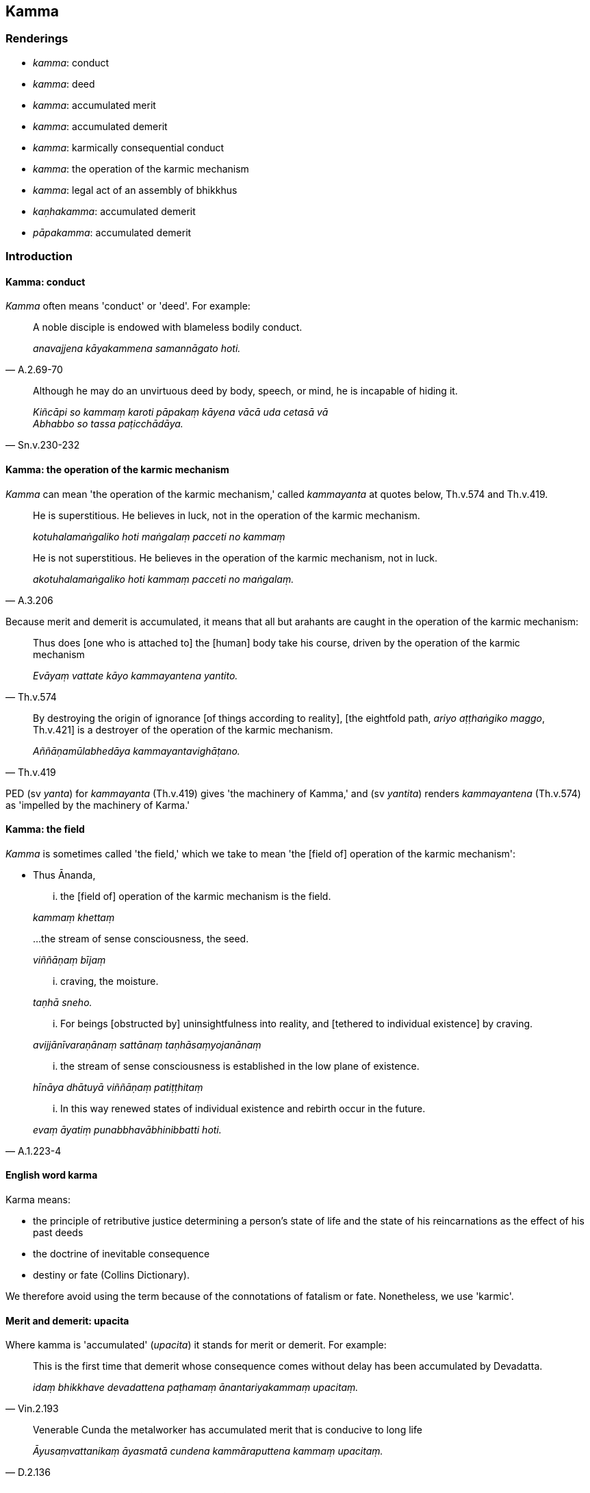 == Kamma

=== Renderings

- _kamma_: conduct

- _kamma_: deed

- _kamma_: accumulated merit

- _kamma_: accumulated demerit

- _kamma_: karmically consequential conduct

- _kamma_: the operation of the karmic mechanism

- _kamma_: legal act of an assembly of bhikkhus

- _kaṇhakamma_: accumulated demerit

- _pāpakamma_: accumulated demerit

=== Introduction

==== Kamma: conduct

_Kamma_ often means 'conduct' or 'deed'. For example:

[quote, A.2.69-70]
____
A noble disciple is endowed with blameless bodily conduct.

_anavajjena kāyakammena samannāgato hoti._
____

[quote, Sn.v.230-232]
____
Although he may do an unvirtuous deed by body, speech, or mind, he is incapable 
of hiding it.

_Kiñcāpi so kammaṃ karoti pāpakaṃ kāyena vācā uda cetasā vā +
Abhabbo so tassa paṭicchādāya._
____

==== Kamma: the operation of the karmic mechanism

_Kamma_ can mean 'the operation of the karmic mechanism,' called _kammayanta_ 
at quotes below, Th.v.574 and Th.v.419.

____
He is superstitious. He believes in luck, not in the operation of the karmic 
mechanism.

_kotuhalamaṅgaliko hoti maṅgalaṃ pacceti no kammaṃ_
____

[quote, A.3.206]
____
He is not superstitious. He believes in the operation of the karmic mechanism, 
not in luck.

_akotuhalamaṅgaliko hoti kammaṃ pacceti no maṅgalaṃ._
____

Because merit and demerit is accumulated, it means that all but arahants are 
caught in the operation of the karmic mechanism:

[quote, Th.v.574]
____
Thus does [one who is attached to] the [human] body take his course, driven by 
the operation of the karmic mechanism

_Evāyaṃ vattate kāyo kammayantena yantito._
____

[quote, Th.v.419]
____
By destroying the origin of ignorance [of things according to reality], [the 
eightfold path, _ariyo aṭṭhaṅgiko maggo_, Th.v.421] is a destroyer of the 
operation of the karmic mechanism.

_Aññāṇamūlabhedāya kammayantavighāṭano._
____

PED (sv _yanta_) for _kammayanta_ (Th.v.419) gives 'the machinery of Kamma,' 
and (sv _yantita_) renders _kammayantena_ (Th.v.574) as 'impelled by the 
machinery of Karma.'

==== Kamma: the field

_Kamma_ is sometimes called 'the field,' which we take to mean 'the [field of] 
operation of the karmic mechanism':

- Thus Ānanda,

____
... the [field of] operation of the karmic mechanism is the field.

_kammaṃ khettaṃ_
____

____
...the stream of sense consciousness, the seed.

_viññāṇaṃ bījaṃ_
____

____
... craving, the moisture.

_taṇhā sneho._
____

____
... For beings [obstructed by] uninsightfulness into reality, and [tethered to 
individual existence] by craving.

_avijjānīvaraṇānaṃ sattānaṃ taṇhāsaṃyojanānaṃ_
____

____
... the stream of sense consciousness is established in the low plane of 
existence.

_hīnāya dhātuyā viññāṇaṃ patiṭṭhitaṃ_
____

[quote, A.1.223-4]
____
... In this way renewed states of individual existence and rebirth occur in the 
future.

_evaṃ āyatiṃ punabbhavābhinibbatti hoti._
____

==== English word karma

Karma means:

- the principle of retributive justice determining a person's state of life and 
the state of his reincarnations as the effect of his past deeds

- the doctrine of inevitable consequence

- destiny or fate (Collins Dictionary).

We therefore avoid using the term because of the connotations of fatalism or 
fate. Nonetheless, we use 'karmic'.

==== Merit and demerit: upacita

Where kamma is 'accumulated' (_upacita_) it stands for merit or demerit. For 
example:

[quote, Vin.2.193]
____
This is the first time that demerit whose consequence comes without delay has 
been accumulated by Devadatta.

_idaṃ bhikkhave devadattena paṭhamaṃ ānantariyakammaṃ upacitaṃ._
____

[quote, D.2.136]
____
Venerable Cunda the metalworker has accumulated merit that is conducive to long 
life

_Āyusaṃvattanikaṃ āyasmatā cundena kammāraputtena kammaṃ upacitaṃ._
____

==== The arahant: no further karmically consequential conduct

The arahant does not undertake karmically consequential deeds:

____
-- What do you think, bhikkhus: can a bhikkhu whose _āsavas_ are destroyed 
(_khīṇāsavo bhikkhu_) undertake a karmically consequential deed that is 
meritorious, demeritorious, or karmically neutral?

_puññābhisaṅkhāraṃ vā abhisaṅkhareyya apuññābhisaṅkhāraṃ vā 
abhisaṅkhareyya āneñjābhisaṅkhāraṃ vā abhisaṅkhareyyā ti_
____

-- No, bhante (S.2.83).

==== The arahant: destruction of merit and demerit

The scriptures sometimes suggest the arahant has destroyed all merit and 
demerit. For example:

[quote, Th.v.80]
____
Whatever karmically consequential conduct was undertaken by me, whether small 
or great, all that [accumulated merit and demerit] is exhausted.

_Yaṃ mayā pakataṃ kammaṃ appaṃ vā yadi vā bahuṃ; +
Sabbametaṃ parikkhīṇaṃ._
____

[quote, M.2.105]
____
While I undertook much karmically consequential conduct of the kind which leads 
to [rebirth in] the plane of misery, yet its karmic consequence has reached me 
now. I enjoy my food free of karmic debt.

_Tādisaṃ kammaṃ katvāna bahuṃ duggatigāminaṃ; +
Phuṭṭho kammavipākena anaṇo bhuñjāmi bhojanaṃ._
____

Yet the scriptures also unequivocably say the opposite, that till the time of 
their death arahants continue to receive the karmic consequences of previous 
karmically consequential conduct:

[quote, A.3.414]
____
The bhikkhu... who is free of perceptually obscuring states... undertakes no 
new karmically consequential conduct and nullifies previous karmically 
consequential conduct by the gradual experience [of its consequences].

_bhikkhu... anāsavaṃ... so navañca kammaṃ na karoti purāṇañca 
kammaṃ phussa phussa vyantīkaroti._
____

[quote, S.2.64-5]
____
And the body, too, is to be regarded as the consequences of previous karmically 
consequential conduct, even for arahants.

_kāyo... purāṇamidaṃ bhikkhave kammaṃ... daṭṭhabbaṃ._
____

Therefore when the scriptures say arahants have exhausted their merit and 
demerit, it either means:

1. that they will have done so by the time of their final passing, or

2. that when accumulated merit and demerit is exhausted, there still remains 
the consequences of that merit and demerit.

==== The non-returner and demerit

A non-returner receives within his very lifetime all unpleasant karmic 
consequences of past conduct:

[quote, A.5.300]
____
Whatever demeritorious karmically consequential conduct was previously 
undertaken by this [wretched human] body born of deeds, all [the consequences 
of] that must be experienced now [in this lifetime]; it will not [be able to] 
arise hereafter.' Thus developed, the liberation [from perceptually obscuring 
states] through [unlimited, all-encompassing] goodwill leads to 
non-returnership for a wise bhikkhu here who has not penetrated to a more 
exalted liberation.

_yaṃ kho me idha kiñcī pubbe iminā karajakāyena pāpakammaṃ kataṃ 
sabbaṃ taṃ idha vedanīyaṃ na taṃ anugaṃ bhavissatī ti. Evaṃ 
bhāvitā kho bhikkhave mettācetovimutti anāgāmitāya saṃvattati idha 
paññassa bhikkhuno uttariṃ vimuttiṃ appaṭivijjhato._
____

A non-returner is therefore left to receive after death only pleasant karmic 
consequences.

==== Nullifying karmically consequential deeds

Karmically consequential deeds are nullified by experiencing their karmic 
consequence, a process described in these quotes:

[quote, A.5.292]
____
'I declare that there can be no nullification of karmically consequential deeds 
which have been intentionally undertaken and karmically accumulated without 
experiencing [their karmic consequences], either in this life, or on rebirth, 
or in some other subsequent [existence].'

_Nāhaṃ bhikkhave sañcetanikānaṃ kammānaṃ katānaṃ upacitānaṃ 
appaṭisaṃviditvā vyantībhāvaṃ vadāmi. Tañca kho diṭṭhe vā 
dhamme upapajje vā apare vā pariyāye._
____

[quote, A.2.198]
____
Previous karmically consequential conduct is nullified by the gradual 
experience [of its consequences]

_purāṇañca kammaṃ phussa phussa vyantīkaroti._
____

==== The four types of deeds

There are four types of deeds. The first three types are:

- dark (_kammaṃ kaṇhaṃ_)

- bright (_kammaṃ sukkaṃ_),

- dark-and-bright (_kammaṃ kaṇhasukkaṃ_) (M.1.389).

Here, 'dark' means 'a hostile karmically consequential deed' (_savyāpajjhaṃ 
kāyasaṅkhāraṃ... vacīsaṅkhāraṃ... manosaṅkhāraṃ 
abhisaṅkharoti_, M.1.391) and 'bright' means 'an unhostile karmically 
consequential deed' (_avyāpajjhaṃ_ M.1.391).

The karmic consequences of such deeds are also dark, bright, or dark-and-bright 
(_kaṇhavipākaṃ sukkavipākaṃ kaṇhasukkavipākaṃ_) where 'dark' means 
hostile sense impression (_savyāpajjhaṃ vedanaṃ_ M.1.389) and 'bright' 
means unhostile sense impression (_avyāpajjhaṃ vedanaṃ_ M.1.390).

For those wishing to escape karmically consequential conduct there is a fourth 
type of deed called 'neither-dark-nor-bright' (_kammaṃ akaṇhaṃ 
asukkaṃ_) which leads to the destruction of karmically consequential conduct 
(_kammakkhayāya saṃvattati_). This deed involves

1. The intentionality to abandon karmically consequential conduct that is dark 
with dark karmic consequences
+
****
_yamidaṃ kammaṃ kaṇhaṃ kaṇhavipākaṃ tassa pahānāya yā cetanā_
****

2. The intentionality to abandon karmically consequential conduct that is 
bright with bright karmic consequences
+
****
_yampidaṃ kammaṃ sukkaṃ sukkavipākaṃ tassa pahānāya yā cetanā_
****

3. The intentionality to abandon karmically consequential conduct that is 
dark-and-bright with dark-and-bright karmic consequences.
+
****
_yampidaṃ kammaṃ kaṇhasukkaṃ kaṇhasukkavipākaṃ tassa pahānāya 
yā cetanā_ (M.1.391).
****

[quote, M.1.391]
____
This is called conduct that is neither-dark-nor-bright with 
neither-dark-nor-bright karmic consequences that leads to the destruction of 
karmically consequential conduct.

_idaṃ vuccati puṇṇa kammaṃ akaṇhaṃ asukkaṃ 
akaṇhāsukkavipākaṃ kammakkhayāya saṃvattati._
____

The seven enlightenment factors are such conduct (_kammaṃ kammakkhayāya 
saṃvattati,_ A.2.237). So is the eightfold path (_sammādiṭṭhi... 
sammāsamādhī,_ A.2.237).

==== On making the suttas incomprehensible

The sutta we have just quoted can be made incomprehensible, if, instead of 
saying one should abandon karmically consequential conduct, the sutta is 
rendered to say that one should 'abandon all conduct, whether dark or bright.' 
This would contradict much of the Buddha's teaching, which constantly praises 
the cultivation of good conduct:

• The refraining from everything unvirtuous; the undertaking of what is 
spiritually wholesome... this is the training system of the Buddhas. +
☸ _sabbapāpassa akaraṇaṃ kusalassa upasampadā... etaṃ buddhānaṃ 
sāsanaṃ_ ... (Dh.v.183).

[quote, It.14-16]
____
Do not be afraid of acts of merit. This is called pleasant, desirable, 
likeable, agreeable, and pleasing, namely meritorious deeds

_Mā bhikkhave puññānaṃ bhāyittha sukhassetaṃ bhikkhave adivacanaṃ 
iṭṭhassa kantassa piyassa manāpassa yadidaṃ puññāni._
____

==== Merit is not obstructive

Although non-greed, non-hatred, and discernment of reality are bases for the 
arising of [meritorious] deeds (_alobho... adoso... amoho nidānaṃ 
kammānaṃ samudayāya_), when greed, hatred, and undiscernment of reality 
disappear, that merit is abandoned (_lobhe... dose... mohe vigate evaṃ taṃ 
kammaṃ pahīṇaṃ hoti_, A.1.134-5). If it was not abandoned, then merit 
would prevent one's final liberation, because:

[quote, A.5.292]
____
I declare that there is no putting an end to suffering without experiencing the 
consequences of karmically consequential deeds which have been intentionally 
undertaken and karmically accumulated.

_Na tvevāhaṃ bhikkhave sañcetanikānaṃ kammānaṃ katānaṃ 
upacitānaṃ appaṭisaṃviditvā dukkhassantakiriyaṃ vadāmi._
____

==== Kamma in disciplinary procedures

In the context of discipline, _kamma_ means 'legal act of an assembly of 
bhikkhus.'

=== Illustrations

.Illustration
====
kammena

conduct
====

A noble disciple (_ariyasāvako_) is endowed with

____
blameless bodily conduct

_anavajjena kāyakammena samannāgato hoti_
____

____
blameless verbal conduct

_anavajjena vacīkammena samannāgato hoti_
____

[quote, A.2.69-70]
____
blameless mental conduct

_anavajjena manokammena samannāgato hoti._
____

.Illustration
====
kammaṃ

conduct
====

[quote, A.2.72]
____
The ignorant engage in spiritually unwholesome conduct that arises from 
attachment, hatred, and undiscernment of reality.

_Rāgajañca dosajañca mohajañcāpaviddasu karonti akusalaṃ kammaṃ._
____

.Illustration
====
kammassa

conduct/deed; kammānaṃ types of conduct
====

____
'Of what conduct of mine is this the fruit, of what deed the karmic 
consequence, that I now have such great spiritual power and might?'

_kissa nu kho me idaṃ kammassa phalaṃ kissa kammassa vipāko yenāhaṃ 
etarahi evaṃ mahiddhiko evaṃ mahānubhāvo ti_
____

[quote, It.14-16]
____
Then it occurred to me that it was the fruit and karmic consequences of three 
types of conduct, namely giving, inward taming, and restraint [in conduct].

_Tassa mayhaṃ bhikkhave etadahosi tiṇṇaṃ kho me idaṃ kammānaṃ 
phalaṃ tiṇṇaṃ kammānaṃ vipāko yenāhaṃ etarahi evaṃ mahiddhiko 
evaṃ mahānubhāvo ti seyyathīdaṃ dānassa damassa saṃyamassā ti._
____

.Illustration
====
kammaṃ

deed
====

[quote, Sn.v.230-232]
____
Although he may do an unvirtuous deed by body, speech, or mind, he is incapable 
of hiding it.

_Kiñcāpi so kammaṃ karoti pāpakaṃ kāyena vācā uda cetasā vā +
Abhabbo so tassa paṭicchādāya._
____

.Illustration
====
kammaṃ

conduct
====

____
What is conduct that is dark with dark karmic consequences?

_Katamañca bhikkhave kammaṃ kaṇhaṃ kaṇhavipākaṃ?_
____

____
In this regard, some person is a killer, a thief, an adulterer, a liar, or a 
drinker.

_Idha bhikkhave ekacco pāṇātipātī hoti adinnādāyī hoti kāmesu 
micchācārī hoti musāvādī hoti surāmerayamajjapamādaṭṭhāyī hoti_
____

____
And what is conduct that is bright with bright karmic consequences?

_Katamañca bhikkhave kammaṃ sukkaṃ sukkavipākaṃ?_
____

[quote, A.2.234-5]
____
In this regard, someone refrains from killing, stealing, adultery, lying, and 
drinking alcohol.

_Idha bhikkhave ekacco pāṇātipātā paṭivirato hoti adinnādānā 
paṭivirato hoti kāmesu micchācārā paṭivirato hoti musāvādā 
paṭivirato hoti surāmerayamajjapamādaṭṭhānā paṭivirato hoti._
____

.Illustration
====
kamma

deeds
====

____
Killing is threefold, I declare: due to greed, hatred, and undiscernment of 
reality.

_Pāṇātipātampahaṃ bhikkhave tividhaṃ vadāmi lobhahetukampi 
dosahetukampi mohahetukampi._
____

____
Stealing is threefold, I declare: due to greed, hatred, and undiscernment of 
reality.

_Adinnādānampahaṃ bhikkhave kividhaṃ vadāmi lobhahetukampi dosahetukampi 
mohahetukampi._
____

____
Thus greed is a basis for the arising of karmically consequential deeds; 
likewise hatred and undiscernment of reality.

_Iti kho bhikkhave lobho kammanidānasambhavo doso kammanidānasambhavo moho 
kammanidānasambhavo._
____

[quote, A.5.262]
____
The destruction of greed, hatred, and undiscernment of reality each produces 
the destruction of a basis of karmically consequential deeds.

_Lobhakkhayā kammanidānasaṅkhayo dosakkhayā kammanidānasaṅkhayo 
mohakkhayā kammanidānasaṅkhayo ti._
____

.Illustration
====
kamma

conduct
====

____
Bhikkhus, not from conduct born of greed, hatred, and undiscernment of reality 
are there devas, men, and other fortunate beings to be discerned; but 
hell-beings, animals, ghosts, and other unfortunate beings.

_Na bhikkhave lobhajena kammena dosajena kammena mohajena kammena devā 
paññāyanti na manussā paññayanti yā vā panaññāpi kāci sugatiyo. 
Atha kho bhikkhave lobhajena kammena dosajena kammena mohajena kammena nirayo 
paññāyati tiracchānayoni paññāyati pettivisayo paññāyati yā vā 
panaññāpi kāci duggatiyo._
____

[quote, A.3.338-9]
____
Bhikkhus, not from conduct born of non-greed, non-hatred, and discernment of 
reality are there hell-beings, animals, ghosts, and other unfortunate beings to 
be discerned; but devas, men, and other fortunate beings.

_Na bhikkhave alobhajena kammena adosajena kammena amoha jena kammena 
nirayopaññāyati. Tiracchānayoni paññāyati. Pettivisayo paññāyati yā 
vā panaññāpi kāci duggatiyo. Atha kho bhikkhave alobhajena kammena 
adosajena kammena amohajena kammena devā paññāyanti manussā paññāyanti 
yā vā panaññāpi kāci sugatiyo._
____

.Illustration
====
kammaṃ

conduct; kamma, karmically consequential conduct
====

____
Conduct produced from, born of, due to, originated by greed, hatred, and 
undiscernment of reality is spiritually unwholesome and blameworthy.

_yaṃ bhikkhave lobhapakataṃ... dosapakataṃ... mohapakataṃ kammaṃ 
mohajaṃ mohanidānaṃ mohasamudayaṃ taṃ kammaṃ akusalaṃ taṃ 
kammaṃ sāvajjaṃ_
____

____
It has unpleasant karmic consequences and leads to the [further] origination of 
karmically consequential conduct. It does not lead to the ending of karmically 
consequential conduct.

_taṃ kammaṃ dukkhavipākaṃ taṃ kammaṃ kammasamudayāya saṃvattati. 
Na taṃ kammaṃ kammanirodhāya saṃvattati._
____

____
Conduct produced from, born of, due to, originated by non-greed, non-hatred, 
and discernment of reality is spiritually wholesome and blameless.

_yaṃ bhikkhave alobho... adoso... amohapakataṃ kammaṃ amohajaṃ 
amohanidānaṃ amohasamudayaṃ. Taṃ kammaṃ kusalaṃ taṃ kammaṃ 
anavajjaṃ_
____

[quote, A.1.263]
____
It has pleasant karmic consequences and leads to the ending of karmically 
consequential conduct. It does not lead to the origination of karmically 
consequential conduct.

_taṃ kammaṃ sukhavipākaṃ taṃ kammaṃ kammanirodhāya. Na taṃ 
kammaṃ kammasamudayāya saṃvattati._
____

.Illustration
====
kammaṃ

conduct; karmically consequential conduct
====

____
What, bhikkhus, is conduct that is neither-dark-nor-bright with 
neither-dark-nor-bright karmic consequences that leads to the destruction of 
karmically consequential conduct?

_Katamañca bhikkhave kammaṃ akaṇhaṃ asukkaṃ akaṇhāsukkavipākaṃ 
kammakkhayāya saṃvattati?_
____

[quote, A.2.237]
____
The eightfold path.

_Sammādiṭṭhi sammāsaṅkappo sammāvācā sammākammanto sammāājīvo 
sammāvāyāmo sammāsati sammāsamādhī._
____

.Illustration
====
kammaṃ

karmically consequential conduct
====

____
He undertakes no new karmically consequential conduct

_so navañca kammaṃ na karoti_
____

[quote, A.2.197]
____
As to previous karmically consequential conduct, he nullifies it by the gradual 
experience [of its consequences]

_purāṇañca kammaṃ phussa phussa vyantīkaroti._
____

.Illustration
====
kammaṃ

karmically consequential conduct
====

[quote, S.5.86-7]
____
With the abandonment of craving, karmically consequential conduct is abandoned. 
With the abandonment of karmically consequential conduct, suffering is 
abandoned.

_Taṇhāya pahānā kammaṃ pahīyati. Kammassa pahānā dukkhaṃ pahīyati._
____

.Illustration
====
kammaṃ

conduct; kamma, karmically consequential conduct
====

____
And what is conduct that is dark with dark karmic consequences

_Katamañca puṇṇa kammaṃ kaṇhaṃ kaṇhavipākaṃ_
____

____
In this regard, some person undertakes a hostile karmically consequential deed 
by way of body... speech... mind

_idha puṇṇa ekacco savyāpajjhaṃ kāyasaṅkhāraṃ... 
vacīsaṅkhāraṃ... manosaṅkhāraṃ abhisaṅkharoti_
____

____
And what, Puṇṇa, is conduct that is bright with bright karmic consequences?

_kammaṃ sukkaṃ sukkavipākaṃ_
____

____
In this regard, some person undertakes an unhostile karmically consequential 
deed by way of body... speech... mind

_avyāpajjhaṃ kāyasaṅkhāraṃ... vacīsaṅkhāraṃ... 
manosaṅkhāraṃ abhisaṅkharoti_
____

____
What, Puṇṇa, is conduct that is neither-dark-nor-bright with 
neither-dark-nor-bright karmic consequences that leads to the destruction of 
karmically consequential conduct?

_kammaṃ akaṇhaṃ asukkaṃ akaṇhāsukkavipākaṃ kammakkhayāya 
saṃvattati_
____

____
The intentionality to abandon karmically consequential conduct that is dark 
with dark karmic consequences

_yamidaṃ kammaṃ kaṇhaṃ kaṇhavipākaṃ tassa pahānāya yā cetanā_
____

____
or intentionality to abandon karmically consequential conduct that is bright 
with bright karmic consequences

_yampidaṃ kammaṃ sukkaṃ sukkavipākaṃ tassa pahānāya yā cetanā_
____

____
or intentionality to abandon karmically consequential conduct that is 
dark-and-bright with dark-and-bright karmic consequences

_yampidaṃ kammaṃ kaṇhasukkaṃ kaṇhasukkavipākaṃ tassa pahānāya 
yā cetanā_
____

[quote, M.1.391]
____
is conduct that is neither-dark-nor-bright with neither-dark-nor-bright karmic 
consequences that leads to the destruction of karmically consequential conduct.

_idaṃ vuccati puṇṇa kammaṃ akaṇhaṃ asukkaṃ 
akaṇhāsukkavipākaṃ kammakkhayāya saṃvattati._
____

.Illustration
====
kammaṃ

karmically consequential conduct/deeds
====

____
Intentionality is karmically consequential conduct, I declare.

_Cetanāhaṃ bhikkhave kammaṃ vadāmi_
____

____
In applying intention, one undertakes karmically consequential conduct by way 
of body, speech, or mind.

_cetayitvā kammaṃ karoti kāyena vācāya manasā_
____

____
What is the basis for the arising of karmically consequential deeds?

_Katamo ca bhikkhave kammānaṃ nidānasambhavo_
____

____
Sensation is the basis for the arising of karmically consequential deeds.

_phasso bhikkhave kammānaṃ nidānasambhavo_
____

____
What is the diversity in karmically consequential deeds?

_Katamā ca bhikkhave kammānaṃ vemattatā:_
____

____
There is a deed [whose karmic consequence is] to be experienced in hell, or as 
an animal, a ghost, a human, or as a deva.

_atthi bhikkhave kammaṃ nirayavedanīyaṃ atthi kammaṃ 
tiracchānayonivedanīyā atthi kammaṃ pettivisayavedanīyaṃ atthi kammaṃ 
manussalokavedanīyaṃ atthi kammaṃ devalokavedanīyaṃ._
____

____
What is the karmic consequence of karmically consequential deeds?

_Katamo ca bhikkhave kammānaṃ vipāko_
____

____
The karmic consequence of karmically consequential deeds is threefold: that 
which arises in this life, or on rebirth, or in some other subsequent 
&#8203;[existence].

_Tividhāhaṃ bhikkhave kammānaṃ vipākaṃ vadāmi diṭṭhevā dhamme 
upajje vā apare vā pariyāye._
____

____
What is the [co-conditional] ending of karmically consequential deeds?

_Katamo ca bhikkhave kammanirodho_
____

[quote, A.3.415]
____
The ending of sensation is the ending of karmically consequential deeds.

_Phassanirodho bhikkhave kammanirodho._
____

.Illustration
====
kammaṃ

deed; kammaṃ, karmically consequential conduct
====

____
What is previous karmically consequential conduct?

_purāṇaṃ kammaṃ_
____

____
The visual sense should be seen as [the consequence of] previous karmically 
consequential conduct, originated, arisen from intentionality, and to be 
necessarily experienced.

_Cakkhu bhikkhave purāṇakammaṃ abhisaṅkhataṃ abhisañcetayitaṃ 
vedaniyaṃ daṭṭhabbaṃ_
____

____
The auditory sense... The olfactory sense... The gustatory sense... The tactile 
sense... The mental sense should be seen as [the consequence of] previous 
karmically consequential conduct, originated, arisen from intentionality, and 
to be necessarily experienced.

_mano purāṇakammo abhisaṅkhato abhisañcetayito vedaniyo daṭṭhabbo_
____

____
This is called previous karmically consequential conduct.

_Idaṃ vuccati bhikkhave purāṇakammaṃ._
____

____
What is new karmically consequential conduct?

_Katamañca bhikkhave navaṃ kammaṃ_
____

____
Whatever deed one does in the present by way of body, speech, or mind.

_yaṃ kho bhikkhave etarahi kammaṃ karoti kāyena vācāya manasā_
____

____
What is the ending of karmically consequential conduct?

_Katamo ca bhikkhave kammanirodho_
____

[quote, S.4.132-3]
____
He who attains liberation [from perceptually obscuring states] through the 
ending of karmically consequential conduct by way of body, speech, and mind, 
this is called the ending of karmically consequential conduct.

_yo kho bhikkhave kāyakammavacīkammamanokammassa nirodhā vimuttiṃ phusati. 
Ayaṃ vuccati bhikkhave kammanirodho._
____

.Illustration
====
kammānaṃ

karmically consequential deeds: kammaṃ, accumulated merit
====

____
There are three bases for the arising of karmically consequential deeds. What 
three?

_Tīṇi'māni bhikkhave nidānāni kammānaṃ samudayāya. Katamāni tīṇi:_
____

____
Greed is a basis for the origination of karmically consequential deeds.

_lobho nidānaṃ kammānaṃ samudayāya_
____

____
Hatred is a basis for the origination of karmically consequential deeds.

_doso nidānaṃ kammānaṃ samudayāya_
____

____
Undiscernment of reality is a basis for the origination of karmically 
consequential deeds.

_moho nidānaṃ kammānaṃ samudayāya._
____

____
Karmically consequential conduct produced from greed, born of greed, due to 
greed, originated by greed bears fruit wherever the rebirth of one's 
individuality occurs.

_Yaṃ bhikkhave lobhapakataṃ... mohapakataṃ kammaṃ mohajaṃ 
mohanidānaṃ mohasamudayaṃ yatthassa attabhāvo nibbattati tattha taṃ 
kammaṃ vipaccati.._
____

____
Wherever that karmically consequential conduct bears fruit, there one 
experiences the karmic consequences of one's conduct, either in this life, or 
on rebirth, or in some other subsequent [existence].

_Yattha taṃ kammaṃ vipaccati tattha tassa kammassa vipākaṃ 
paṭisaṃvedeti diṭṭhe vā dhamme upapajje vā apare vā pariyāye._
____

____
There are three bases for the arising of karmically consequential deeds

_Tīṇi'māni bhikkhave nidānāni kammānaṃ samudayāya. Katamāni tīṇi:_
____

____
Non-greed is a basis for the origination of karmically consequential deeds.

_alobho nidānaṃ kammānaṃ samudayāya_
____

____
Non-hatred is a basis for the origination of karmically consequential deeds.

_adoso nidānaṃ kammānaṃ samudayāya_
____

____
Penetrative discernment is a basis for the origination of karmically 
consequential deeds.

_amoho nidānaṃ kammānaṃ samudayāya_
____

____
But with the disappearance of greed, hatred, and undiscernment of reality, that 
accumulated merit is abandoned.

_lobhe... dose... mohe vigate evaṃ taṃ kammaṃ pahīṇaṃ hoti_
____

[quote, A.1.134-5]
____
It is chopped down at the root, completely and irreversibly destroyed, never to 
arise again in future.

_Yaṃ bhikkhave alobhapakataṃ kammaṃ alobhajaṃ alobhanidānaṃ 
alobhasamudayaṃ lobhe vigate... dose vigate... mohe vigate evaṃ taṃ 
kammaṃ pahīṇaṃ hoti ucchinnamūlaṃ tālāvatthukataṃ 
anabhāvakataṃ āyatiṃ anuppādadhammaṃ._
____

Comment:

If the merit of good conduct was not automatically abandoned in this way, then 
doing good deeds would block one's final liberation because one is obliged to 
receive the karmic consequences of all conduct.

.Illustration
====
kamma

karmically consequential conduct
====

[quote, A.3.185]
____
This Venerable is owner of his karmically consequential conduct, inheritor of 
it, born of it, intimately related to it, has it as his refuge. He is the 
inheritor of whatever karmically consequential conduct he undertakes whether 
meritorious or demeritorious.

_Kammassako ayamāyasmā kammadāyādo kammayonī kammabandhū 
kammapaṭisaraṇo. Yaṃ kammaṃ karissati kalyāṇaṃ vā pāpakaṃ vā 
tassa dāyādo bhavissatī ti._
____

.Illustration
====
kamma

karmically consequential conduct
====

[quote, D.3.145-6]
____
He was resolute in applying himself to spiritually wholesome factors... By 
undertaking that karmically consequential conduct, heaping it up, lavishly and 
abundantly, with the demise of the body at death he was reborn in the realm of 
happiness, in the heavenly worlds.

_daḷhasamādāno ahosi kusalesu dhammesu... so tassa kammassa katattā 
upacitattā ussannattā vipulantā kāyassa bhedā parammaraṇā sugatiṃ 
saggaṃ lokaṃ upapajjati._
____

.Illustration
====
pāpakammā

accumulated demerit; pāpaṃ pubbe kataṃ, demerit
====

A brahman told the bhikkhunī Puṇṇikā that whoever does a demeritorious 
deed (_pāpakamma pakubbatī_) is released from the accumulated demerit by 
water ablution (_dakābhisecanā sopi pāpakammā pamuccati_).

Puṇṇikā replied that if rivers could carry off one's accumulated demerit 
(_pāpaṃ pubbe kataṃ vahuṃ_), they would carry off one's accumulated 
merit as well (_puññampimā vaheyyuṃ_) (Thī.v.236-251).

.Illustration
====
pāpakammaṃ kataṃ

demeritorious conduct
====

[quote, A.2.196]
____
Previous demeritorious conduct whose karmic consequence has not yet ripened.

_pubbe pāpakammaṃ kataṃ avipakkavipākaṃ._
____

.Illustration
====
kaṇhakammo

accumulated demerit
====

[quote, M.1.39]
____
The stream Bāhumatī: a fool may bathe there forever yet will not purify 
himself of accumulated demerit.

_bāhumatiṃ nadiṃ niccampi bālo pakkhanno kaṇhakammo na sujjhati._
____

.Illustration
====
kammaṃ

legal act of an assembly of bhikkhus
====

A legal act done with an incomplete assembly of bhikkhus (_vaggakammaṃ_) is 
invalid ('reversible, not fit to stand,' _kuppaṃ aṭṭhānārahaṃ_) 
(Vin.1.316).

